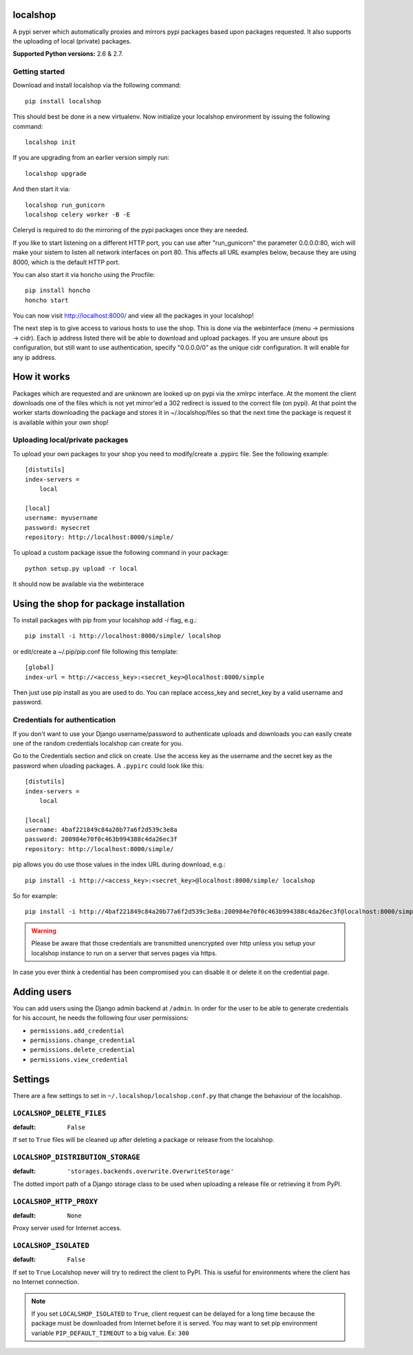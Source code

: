 localshop
=========

.. image:: https://travis-ci.org/mvantellingen/localshop.png?branch=develop   
    :target: https://travis-ci.org/mvantellingen/localshop

.. image:: https://coveralls.io/repos/mvantellingen/localshop/badge.png?branch=develop 
   :target: https://coveralls.io/r/mvantellingen/localshop?branch=develop

A pypi server which automatically proxies and mirrors pypi packages based 
upon packages requested. It also supports the uploading of local (private) 
packages.

**Supported Python versions:** 2.6 & 2.7.

Getting started
---------------

Download and install localshop via the following command::

    pip install localshop

This should best be done in a new virtualenv. Now initialize your localshop 
environment by issuing the following command::

    localshop init

If you are upgrading from an earlier version simply run::

    localshop upgrade

And then start it via::

    localshop run_gunicorn
    localshop celery worker -B -E

Celeryd is required to do the mirroring of the pypi packages once they 
are needed.

If you like to start listening on a different HTTP port, you can use after "run_gunicorn" the parameter 0.0.0.0:80, wich will make your sistem to listen all network interfaces on port 80. This affects all URL examples below, because they are using 8000, which is the default HTTP port.

You can also start it via honcho using the Procfile::

    pip install honcho
    honcho start

You can now visit http://localhost:8000/ and view all the packages in your
localshop!

The next step is to give access to various hosts to use the shop. This
is done via the webinterface (menu -> permissions -> cidr). Each ip
address listed there will be able to download and upload packages.
If you are unsure about ips configuration, but still want to use authentication, specify "0.0.0.0/0" as the unique cidr configuration. It will enable for any ip address.


How it works
============

Packages which are requested and are unknown are looked up on pypi via the 
xmlrpc interface.  At the moment the client downloads one of the files which
is not yet mirror'ed a 302 redirect is issued to the correct file (on pypi).  
At that point the worker starts downloading the package and stores it in 
~/.localshop/files so that the next time the package is request it is 
available within your own shop!


Uploading local/private packages
--------------------------------

To upload your own packages to your shop you need to modify/create a .pypirc 
file.  See the following example::

    [distutils]
    index-servers =
        local

    [local]
    username: myusername
    password: mysecret
    repository: http://localhost:8000/simple/

To upload a custom package issue the following command in your package::
    
    python setup.py upload -r local

It should now be available via the webinterace


Using the shop for package installation
=======================================

To install packages with pip from your localshop add `-i` flag, e.g.::
    
    pip install -i http://localhost:8000/simple/ localshop

or edit/create a ~/.pip/pip.conf file following this template::

    [global]
    index-url = http://<access_key>:<secret_key>@localhost:8000/simple

Then just use pip install as you are used to do.
You can replace access_key and secret_key by a valid username and password.

Credentials for authentication
------------------------------

If you don't want to use your Django username/password to authenticate
uploads and downloads you can easily create one of the random credentials
localshop can create for you.

Go to the Credentials section and click on create. Use the access key
as the username and the secret key as the password when uloading packages.
A ``.pypirc`` could look like this::

    [distutils]
    index-servers =
        local

    [local]
    username: 4baf221849c84a20b77a6f2d539c3e8a
    password: 200984e70f0c463b994388c4da26ec3f
    repository: http://localhost:8000/simple/

pip allows you do use those values in the index URL during download, e.g.::

    pip install -i http://<access_key>:<secret_key>@localhost:8000/simple/ localshop

So for example::

    pip install -i http://4baf221849c84a20b77a6f2d539c3e8a:200984e70f0c463b994388c4da26ec3f@localhost:8000/simple/ localshop

.. warning::

    Please be aware that those credentials are transmitted unencrypted over
    http unless you setup your localshop instance to run on a server that
    serves pages via https.

In case you ever think a credential has been compromised you can disable it
or delete it on the credential page.


Adding users
============

You can add users using the Django admin backend at ``/admin``. In order for the
user to be able to generate credentials for his account, he needs the following
four user permissions:

* ``permissions.add_credential``
* ``permissions.change_credential``
* ``permissions.delete_credential``
* ``permissions.view_credential``


Settings
========

There are a few settings to set in ``~/.localshop/localshop.conf.py`` that
change the behaviour of the localshop.

``LOCALSHOP_DELETE_FILES``
--------------------------

:default: ``False``

If set to ``True`` files will be cleaned up after deleting a package or
release from the localshop.

``LOCALSHOP_DISTRIBUTION_STORAGE``
----------------------------------

:default: ``'storages.backends.overwrite.OverwriteStorage'``

The dotted import path of a Django storage class to be used when uploading
a release file or retrieving it from PyPI.

``LOCALSHOP_HTTP_PROXY``
------------------------

:default: ``None``

Proxy server used for Internet access.

``LOCALSHOP_ISOLATED``
----------------------

:default: ``False``

If set to ``True`` Localshop never will try to redirect the client to PyPI. 
This is useful for environments where the client has no Internet connection.

.. note::
   If you set ``LOCALSHOP_ISOLATED`` to ``True``, client request can be delayed
   for a long time because the package must be downloaded from Internet before
   it is served. You may want to set pip environment variable 
   ``PIP_DEFAULT_TIMEOUT`` to a big value. Ex: ``300``
